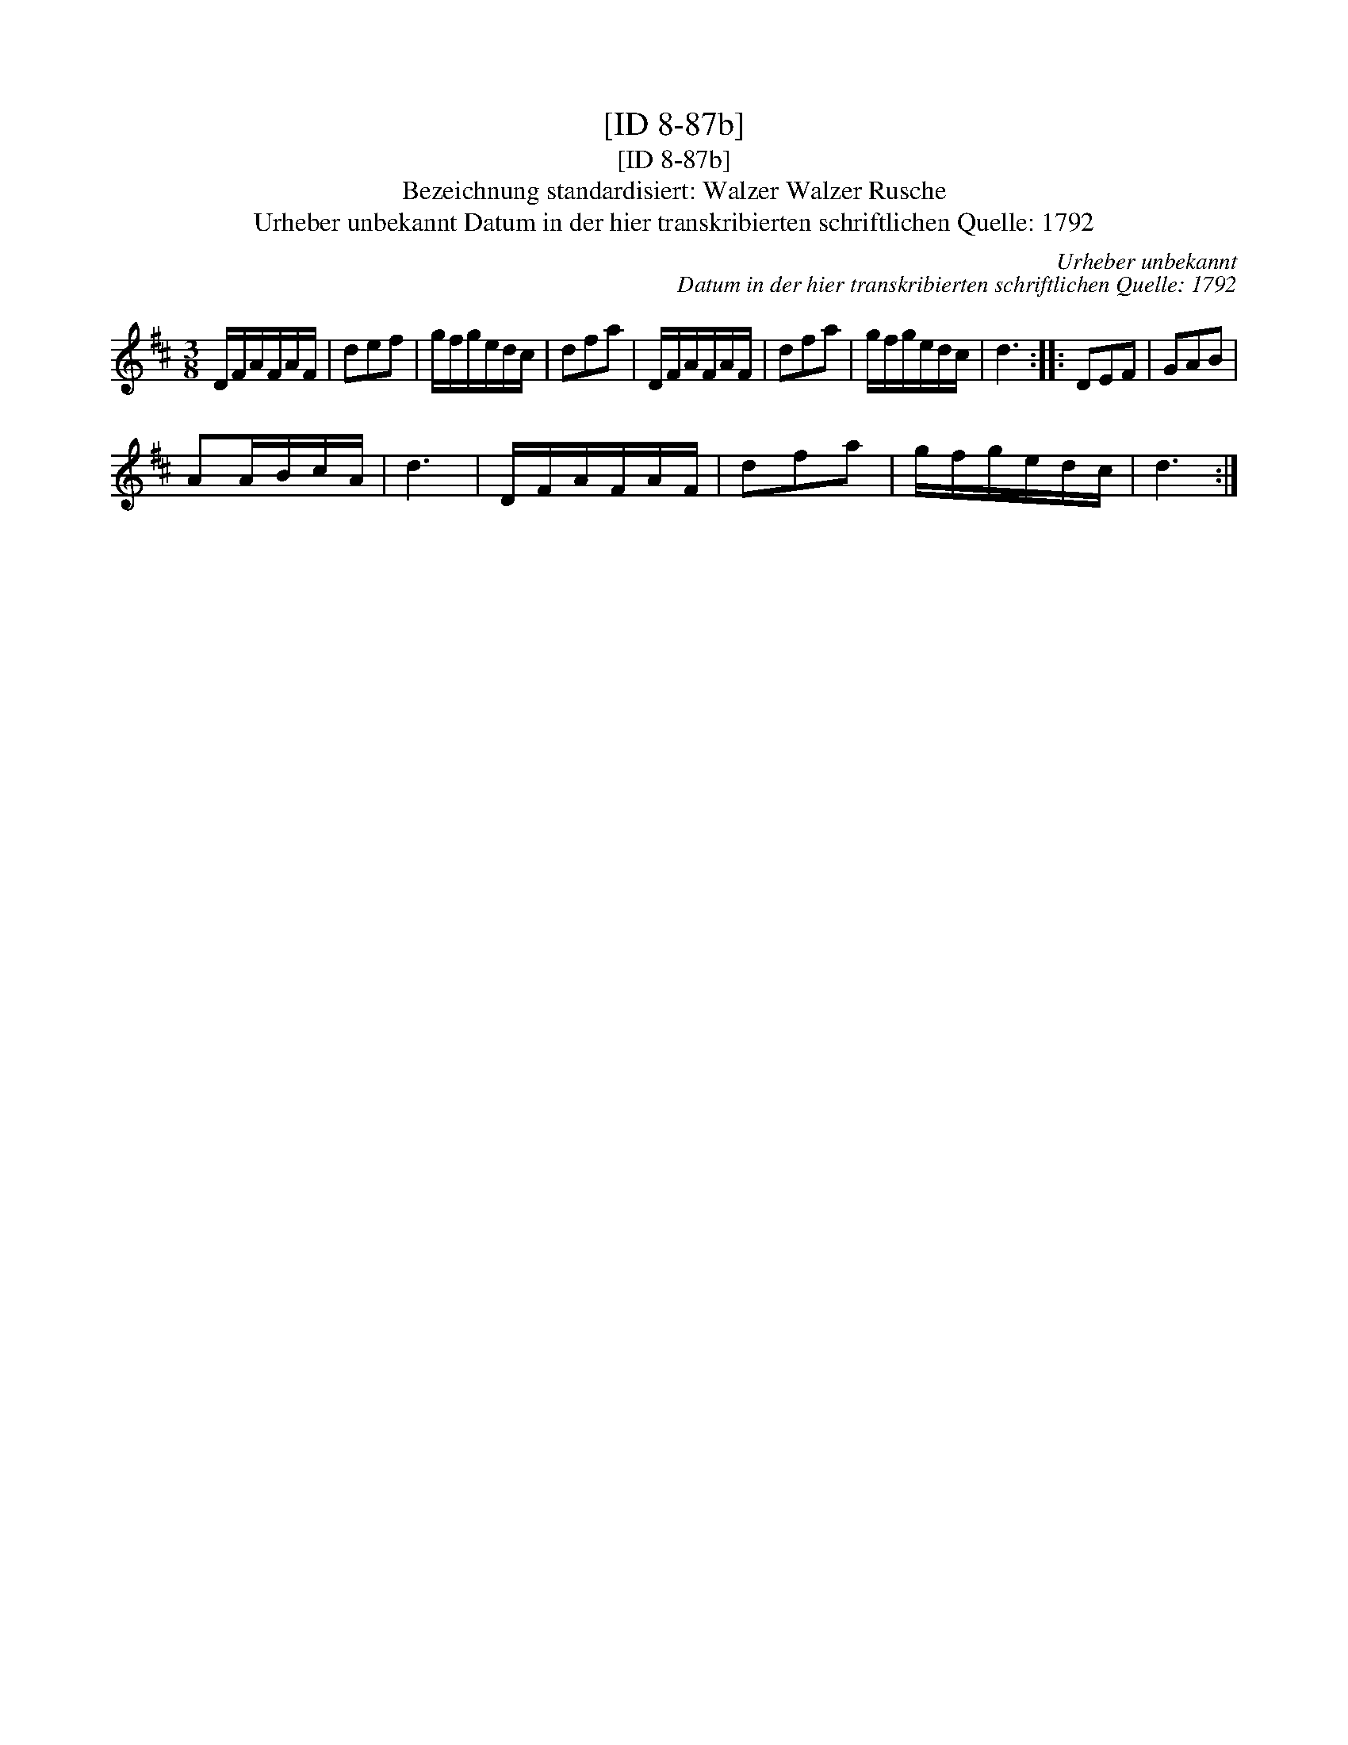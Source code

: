 X:1
T:[ID 8-87b]
T:[ID 8-87b]
T:Bezeichnung standardisiert: Walzer Walzer Rusche
T:Urheber unbekannt Datum in der hier transkribierten schriftlichen Quelle: 1792
C:Urheber unbekannt
C:Datum in der hier transkribierten schriftlichen Quelle: 1792
L:1/8
M:3/8
K:D
V:1 treble 
V:1
 D/F/A/F/A/F/ | def | g/f/g/e/d/c/ | dfa | D/F/A/F/A/F/ | dfa | g/f/g/e/d/c/ | d3 :: DEF | GAB | %10
 AA/B/c/A/ | d3 | D/F/A/F/A/F/ | dfa | g/f/g/e/d/c/ | d3 :| %16

